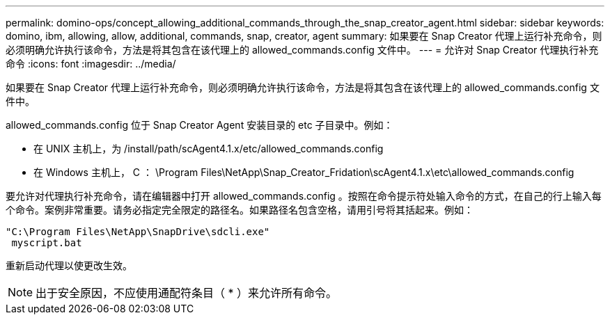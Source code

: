 ---
permalink: domino-ops/concept_allowing_additional_commands_through_the_snap_creator_agent.html 
sidebar: sidebar 
keywords: domino, ibm, allowing, allow, additional, commands, snap, creator, agent 
summary: 如果要在 Snap Creator 代理上运行补充命令，则必须明确允许执行该命令，方法是将其包含在该代理上的 allowed_commands.config 文件中。 
---
= 允许对 Snap Creator 代理执行补充命令
:icons: font
:imagesdir: ../media/


[role="lead"]
如果要在 Snap Creator 代理上运行补充命令，则必须明确允许执行该命令，方法是将其包含在该代理上的 allowed_commands.config 文件中。

allowed_commands.config 位于 Snap Creator Agent 安装目录的 etc 子目录中。例如：

* 在 UNIX 主机上，为 /install/path/scAgent4.1.x/etc/allowed_commands.config
* 在 Windows 主机上， C ： \Program Files\NetApp\Snap_Creator_Fridation\scAgent4.1.x\etc\allowed_commands.config


要允许对代理执行补充命令，请在编辑器中打开 allowed_commands.config 。按照在命令提示符处输入命令的方式，在自己的行上输入每个命令。案例非常重要。请务必指定完全限定的路径名。如果路径名包含空格，请用引号将其括起来。例如：

[listing]
----
"C:\Program Files\NetApp\SnapDrive\sdcli.exe"
 myscript.bat
----
重新启动代理以使更改生效。


NOTE: 出于安全原因，不应使用通配符条目（ * ）来允许所有命令。
